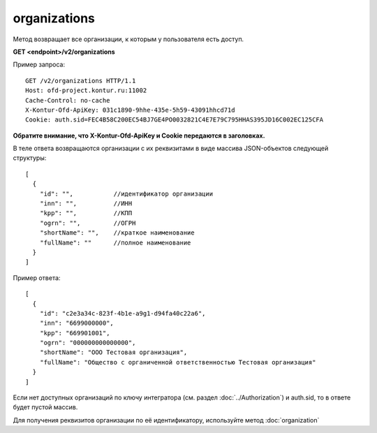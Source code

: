 organizations
=============

Метод возвращает все организации, к которым у пользователя есть доступ.

**GET <endpoint>/v2/organizations**


Пример запроса:

::

  GET /v2/organizations HTTP/1.1
  Host: ofd-project.kontur.ru:11002
  Cache-Control: no-cache
  X-Kontur-Ofd-ApiKey: 031c1890-9hhe-435e-5h59-43091hhcd71d
  Cookie: auth.sid=FEC4B58C200EC54BJ7GE4PO0032821C4E7E79C795HHAS395JD16C002EC125CFA
  
**Обратите внимание, что X-Kontur-Ofd-ApiKey и Cookie передаются в заголовках.**


В теле ответа возвращаются организации с их реквизитами в виде массива JSON-объектов следующей структуры:

::

  [
    {
      "id": "",           //идентификатор организации
      "inn": "",          //ИНН
      "kpp": "",          //КПП
      "ogrn": "",         //ОГРН
      "shortName": "",    //краткое наименование
      "fullName": ""      //полное наименование
    }
  ]


Пример ответа:

::

  [
    {
      "id": "c2e3a34c-823f-4b1e-a9g1-d94fa40c22a6",
      "inn": "6699000000",
      "kpp": "669901001",
      "ogrn": "000000000000000",
      "shortName": "ООО Тестовая организация",
      "fullName": "Общество с органиченной ответственностью Тестовая организация"
    }
  ]

Если нет доступных организаций по ключу интегратора (см. раздел :doc:`../Authorization`) и auth.sid, то в ответе будет пустой массив.

Для получения реквизитов организации по её идентификатору, используйте метод :doc:`organization`
